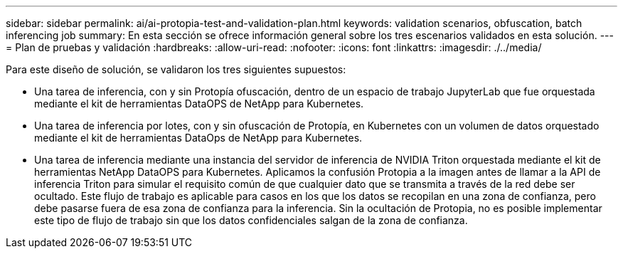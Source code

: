---
sidebar: sidebar 
permalink: ai/ai-protopia-test-and-validation-plan.html 
keywords: validation scenarios, obfuscation, batch inferencing job 
summary: En esta sección se ofrece información general sobre los tres escenarios validados en esta solución. 
---
= Plan de pruebas y validación
:hardbreaks:
:allow-uri-read: 
:nofooter: 
:icons: font
:linkattrs: 
:imagesdir: ./../media/


[role="lead"]
Para este diseño de solución, se validaron los tres siguientes supuestos:

* Una tarea de inferencia, con y sin Protopía ofuscación, dentro de un espacio de trabajo JupyterLab que fue orquestada mediante el kit de herramientas DataOPS de NetApp para Kubernetes.
* Una tarea de inferencia por lotes, con y sin ofuscación de Protopía, en Kubernetes con un volumen de datos orquestado mediante el kit de herramientas DataOps de NetApp para Kubernetes.
* Una tarea de inferencia mediante una instancia del servidor de inferencia de NVIDIA Triton orquestada mediante el kit de herramientas NetApp DataOPS para Kubernetes. Aplicamos la confusión Protopia a la imagen antes de llamar a la API de inferencia Triton para simular el requisito común de que cualquier dato que se transmita a través de la red debe ser ocultado. Este flujo de trabajo es aplicable para casos en los que los datos se recopilan en una zona de confianza, pero debe pasarse fuera de esa zona de confianza para la inferencia. Sin la ocultación de Protopia, no es posible implementar este tipo de flujo de trabajo sin que los datos confidenciales salgan de la zona de confianza.

